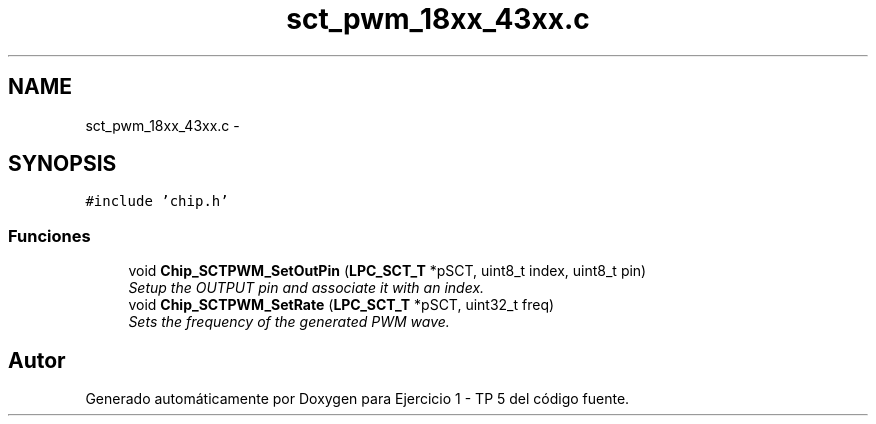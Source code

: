 .TH "sct_pwm_18xx_43xx.c" 3 "Viernes, 14 de Septiembre de 2018" "Ejercicio 1 - TP 5" \" -*- nroff -*-
.ad l
.nh
.SH NAME
sct_pwm_18xx_43xx.c \- 
.SH SYNOPSIS
.br
.PP
\fC#include 'chip\&.h'\fP
.br

.SS "Funciones"

.in +1c
.ti -1c
.RI "void \fBChip_SCTPWM_SetOutPin\fP (\fBLPC_SCT_T\fP *pSCT, uint8_t index, uint8_t pin)"
.br
.RI "\fISetup the OUTPUT pin and associate it with an index\&. \fP"
.ti -1c
.RI "void \fBChip_SCTPWM_SetRate\fP (\fBLPC_SCT_T\fP *pSCT, uint32_t freq)"
.br
.RI "\fISets the frequency of the generated PWM wave\&. \fP"
.in -1c
.SH "Autor"
.PP 
Generado automáticamente por Doxygen para Ejercicio 1 - TP 5 del código fuente\&.
